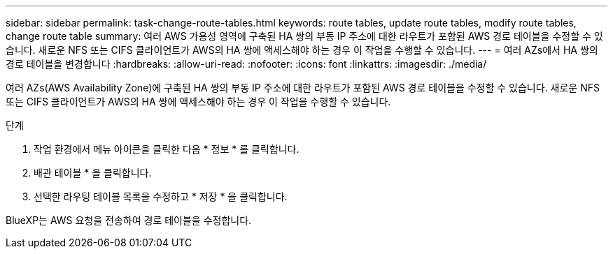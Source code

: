 ---
sidebar: sidebar 
permalink: task-change-route-tables.html 
keywords: route tables, update route tables, modify route tables, change route table 
summary: 여러 AWS 가용성 영역에 구축된 HA 쌍의 부동 IP 주소에 대한 라우트가 포함된 AWS 경로 테이블을 수정할 수 있습니다. 새로운 NFS 또는 CIFS 클라이언트가 AWS의 HA 쌍에 액세스해야 하는 경우 이 작업을 수행할 수 있습니다. 
---
= 여러 AZs에서 HA 쌍의 경로 테이블을 변경합니다
:hardbreaks:
:allow-uri-read: 
:nofooter: 
:icons: font
:linkattrs: 
:imagesdir: ./media/


[role="lead"]
여러 AZs(AWS Availability Zone)에 구축된 HA 쌍의 부동 IP 주소에 대한 라우트가 포함된 AWS 경로 테이블을 수정할 수 있습니다. 새로운 NFS 또는 CIFS 클라이언트가 AWS의 HA 쌍에 액세스해야 하는 경우 이 작업을 수행할 수 있습니다.

.단계
. 작업 환경에서 메뉴 아이콘을 클릭한 다음 * 정보 * 를 클릭합니다.
. 배관 테이블 * 을 클릭합니다.
. 선택한 라우팅 테이블 목록을 수정하고 * 저장 * 을 클릭합니다.


BlueXP는 AWS 요청을 전송하여 경로 테이블을 수정합니다.
